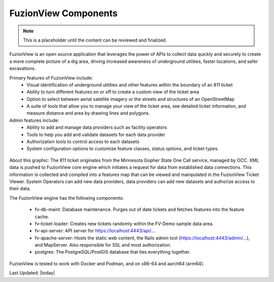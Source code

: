 FuzionView Components
======================

.. Note::
    This is a placeholder until the content can be reviewed and finalized.

FuzionView is an open source application that leverages the power of APIs to collect data quickly and securely to create a more complete picture of a dig area, driving increased awareness of underground utilities, faster locations, and safer excavations. 

Primary features of FuzionView include:
  * Visual identification of underground utilities and other features within the boundary of an 811 ticket
  * Ability to turn different features on or off to create a custom view of the ticket area
  * Option to select between aerial satellite imagery or the streets and structures of an OpenStreetMap
  * A suite of tools that allow you to manage your view of the ticket area, see detailed ticket information, and measure distance and area by drawing lines and polygons.

Admin features include:
  * Ability to add and manage data providers such as facility operators
  * Tools to help you add and validate datasets for each data provider
  * Authorization tools to control access to each datasets
  * System configuration options to customize feature classes, status options, and ticket types.


.. figure:: /_static/components.png
   :alt: FuzionView System  Components
  :class: bordered-figure
   
   *FuzionView System Overview*


About this graphic:
The 811 ticket originates from the Minnesota Gopher State One Call service, managed by OCC. XML data is pushed to FuzionView core engine which initiates a request for data from established data connections. This information is collected and compiled into a features map that can be viewed and manipulated in the FuzionView Ticket Viewer. System Operators can add new data providers, data providers can add new datasets and authorize access to their data.

The FuzionView engine has the following components:

  * fv-db-maint: Database maintenance. Purges out of date tickets and fetches features into the feature cache.
  * fv-ticket-loader: Creates new tickets randomly within the FV-Demo sample data area.
  * fv-api-server: API server for https://localhost:4443/api/....
  * fv-apache-server: Hosts the static web content, the Rails admin tool (https://localhost:4443/admin/...), and MapServer. Also responsible for SSL and most authorization.
  * postgres: The PostgreSQL/PostGIS database that ties everything together.
  
FuzionView is tested to work with Docker and Podman, and on x86-64 and aarch64 (arm64).


Last Updated: |today|
